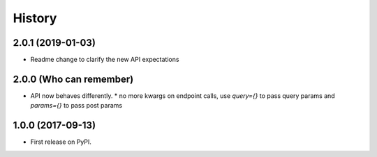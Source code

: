 =======
History
=======

2.0.1 (2019-01-03)
------------------

* Readme change to clarify the new API expectations


2.0.0 (Who can remember)
------------------

* API now behaves differently.
  * no more kwargs on endpoint calls, use `query={}` to pass query params and `params={}` to pass post params


1.0.0 (2017-09-13)
------------------

* First release on PyPI.
